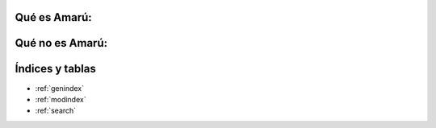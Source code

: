 .. amaru_project documentation master file, created by
   sphinx-quickstart on Sun Feb 17 11:46:20 2013.
   You can adapt this file completely to your liking, but it should at least
   contain the root `toctree` directive.

Qué es Amarú:
=============

Qué no es Amarú:
================

Índices y tablas
================

* :ref:`genindex`
* :ref:`modindex`
* :ref:`search`
